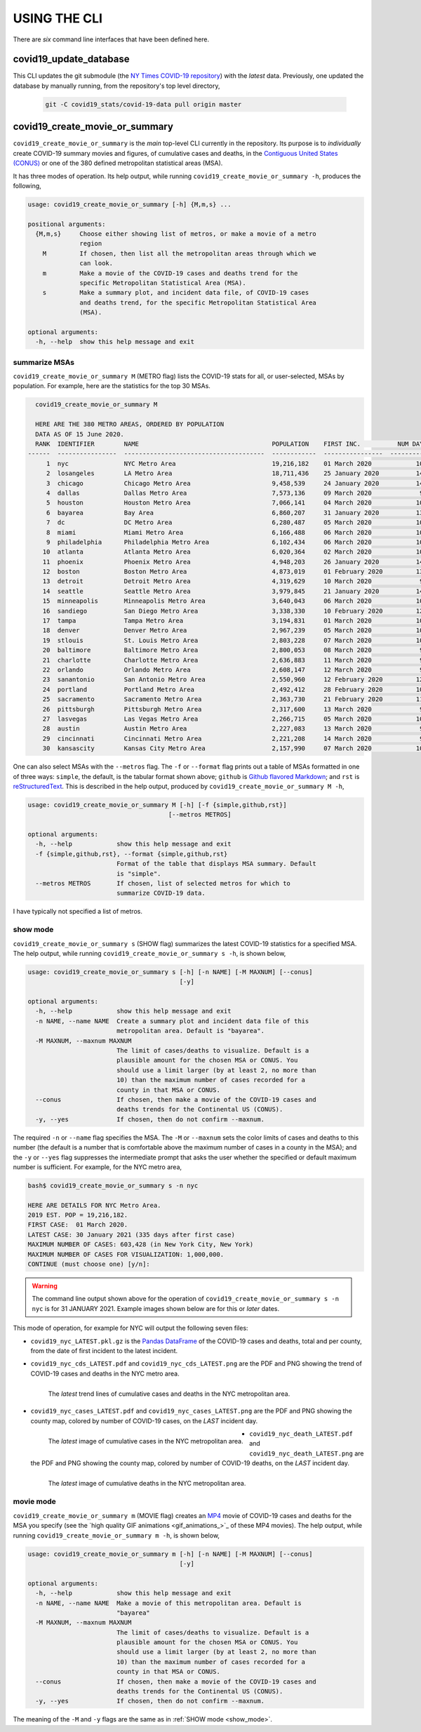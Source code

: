 .. _using_the_cli:

USING THE CLI
==================
There are *six* command line interfaces that have been defined here.

covid19_update_database
------------------------
This CLI updates the git submodule (the `NY Times COVID-19 repository`_) with the *latest* data. Previously, one updated the database by manually running, from the repository's top level directory,

  .. code-block:: console

     git -C covid19_stats/covid-19-data pull origin master

covid19_create_movie_or_summary
--------------------------------
``covid19_create_movie_or_summary`` is the *main* top-level CLI currently in the repository. Its purpose is to *individually* create COVID-19 summary movies and figures, of cumulative cases and deaths, in the `Contiguous United States (CONUS) <CONUS_>`_ or one of the 380 defined metropolitan statistical areas (MSA).

It has three modes of operation. Its help output, while running ``covid19_create_movie_or_summary -h``, produces the following,

.. code:: console

   usage: covid19_create_movie_or_summary [-h] {M,m,s} ...

   positional arguments:
     {M,m,s}     Choose either showing list of metros, or make a movie of a metro
                 region
       M         If chosen, then list all the metropolitan areas through which we
                 can look.
       m         Make a movie of the COVID-19 cases and deaths trend for the
                 specific Metropolitan Statistical Area (MSA).
       s         Make a summary plot, and incident data file, of COVID-19 cases
                 and deaths trend, for the specific Metropolitan Statistical Area
                 (MSA).

   optional arguments:
     -h, --help  show this help message and exit

.. _metro_mode:
     
summarize MSAs
^^^^^^^^^^^^^^^^
``covid19_create_movie_or_summary M`` (METRO flag) lists the COVID-19 stats for all, or user-selected, MSAs by population. For example, here are the statistics for the top 30 MSAs.

.. code-block:: console

   covid19_create_movie_or_summary M

   HERE ARE THE 380 METRO AREAS, ORDERED BY POPULATION
   DATA AS OF 15 June 2020.
   RANK  IDENTIFIER        NAME                                    POPULATION    FIRST INC.          NUM DAYS  NUM CASES    NUM DEATHS    MAX CASE COUNTY    MAX CASE COUNTY NAME
 ------  ----------------  --------------------------------------  ------------  ----------------  ----------  -----------  ------------  -----------------  ------------------------------------
      1  nyc               NYC Metro Area                          19,216,182    01 March 2020            106  483,453      39,029        215,011            New York City, New York
      2  losangeles        LA Metro Area                           18,711,436    25 January 2020          142  102,983      3,801         73,791             Los Angeles County, California
      3  chicago           Chicago Metro Area                      9,458,539     24 January 2020          143  125,857      6,001         85,184             Cook County, Illinois
      4  dallas            Dallas Metro Area                       7,573,136     09 March 2020             98  27,201       606           14,537             Dallas County, Texas
      5  houston           Houston Metro Area                      7,066,141     04 March 2020            103  23,848       427           17,282             Harris County, Texas
      6  bayarea           Bay Area                                6,860,207     31 January 2020          136  16,178       474           4,394              Alameda County, California
      7  dc                DC Metro Area                           6,280,487     05 March 2020            102  78,449       2,933         17,920             Prince George's County, Maryland
      8  miami             Miami Metro Area                        6,166,488     06 March 2020            101  40,295       1,613         22,196             Miami-Dade County, Florida
      9  philadelphia      Philadelphia Metro Area                 6,102,434     06 March 2020            101  68,012       5,026         24,475             Philadelphia County, Pennsylvania
     10  atlanta           Atlanta Metro Area                      6,020,364     02 March 2020            105  28,075       1,255         5,308              Gwinnett County, Georgia
     11  phoenix           Phoenix Metro Area                      4,948,203     26 January 2020          141  20,940       601           19,372             Maricopa County, Arizona
     12  boston            Boston Metro Area                       4,873,019     01 February 2020         135  77,267       5,373         23,227             Middlesex County, Massachusetts
     13  detroit           Detroit Metro Area                      4,319,629     10 March 2020             97  42,039       4,746         21,816             Wayne County, Michigan
     14  seattle           Seattle Metro Area                      3,979,845     21 January 2020          146  14,829       838           8,799              King County, Washington
     15  minneapolis       Minneapolis Metro Area                  3,640,043     06 March 2020            101  20,392       1,124         10,281             Hennepin County, Minnesota
     16  sandiego          San Diego Metro Area                    3,338,330     10 February 2020         126  9,673        320           9,673              San Diego County, California
     17  tampa             Tampa Metro Area                        3,194,831     01 March 2020            106  6,899        221           3,826              Hillsborough County, Florida
     18  denver            Denver Metro Area                       2,967,239     05 March 2020            102  18,591       1,121         6,376              Denver County, Colorado
     19  stlouis           St. Louis Metro Area                    2,803,228     07 March 2020            100  12,264       975           5,604              St. Louis County, Missouri
     20  baltimore         Baltimore Metro Area                    2,800,053     08 March 2020             99  23,162       1,169         7,220              Baltimore County, Maryland
     21  charlotte         Charlotte Metro Area                    2,636,883     11 March 2020             96  11,902       248           7,321              Mecklenburg County, North Carolina
     22  orlando           Orlando Metro Area                      2,608,147     12 March 2020             95  5,401        95            3,281              Orange County, Florida
     23  sanantonio        San Antonio Metro Area                  2,550,960     12 February 2020         124  5,169        105           4,449              Bexar County, Texas
     24  portland          Portland Metro Area                     2,492,412     28 February 2020         108  3,707        142           1,559              Multnomah County, Oregon
     25  sacramento        Sacramento Metro Area                   2,363,730     21 February 2020         115  2,555        96            1,793              Sacramento County, California
     26  pittsburgh        Pittsburgh Metro Area                   2,317,600     13 March 2020             94  3,765        316           2,086              Allegheny County, Pennsylvania
     27  lasvegas          Las Vegas Metro Area                    2,266,715     05 March 2020            102  8,815        379           8,815              Clark County, Nevada
     28  austin            Austin Metro Area                       2,227,083     13 March 2020             94  7,004        145           4,664              Travis County, Texas
     29  cincinnati        Cincinnati Metro Area                   2,221,208     14 March 2020             93  7,070        353           3,250              Hamilton County, Ohio
     30  kansascity        Kansas City Metro Area                  2,157,990     07 March 2020            100  5,518        197           1,750              Wyandotte County, Kansas

One can also select MSAs with the ``--metros`` flag. The ``-f`` or ``--format`` flag prints out a table of MSAs formatted in one of three ways: ``simple``, the default, is the tabular format shown above; ``github`` is `Github flavored Markdown`_; and ``rst`` is reStructuredText_. This is described in the help output, produced by ``covid19_create_movie_or_summary M -h``,

.. code-block:: console

   usage: covid19_create_movie_or_summary M [-h] [-f {simple,github,rst}]
					 [--metros METROS]

   optional arguments:
     -h, --help            show this help message and exit
     -f {simple,github,rst}, --format {simple,github,rst}
			   Format of the table that displays MSA summary. Default
			   is "simple".
     --metros METROS       If chosen, list of selected metros for which to
			   summarize COVID-19 data.

I have typically not specified a list of metros.

.. _show_mode:

show mode
^^^^^^^^^^
``covid19_create_movie_or_summary s`` (SHOW flag) summarizes the latest COVID-19 statistics for a specified MSA. The help output, while running ``covid19_create_movie_or_summary s -h``, is shown below,
  
.. code-block:: console

   usage: covid19_create_movie_or_summary s [-h] [-n NAME] [-M MAXNUM] [--conus]
					    [-y]

   optional arguments:
     -h, --help            show this help message and exit
     -n NAME, --name NAME  Create a summary plot and incident data file of this
			   metropolitan area. Default is "bayarea".
     -M MAXNUM, --maxnum MAXNUM
			   The limit of cases/deaths to visualize. Default is a
			   plausible amount for the chosen MSA or CONUS. You
			   should use a limit larger (by at least 2, no more than
			   10) than the maximum number of cases recorded for a
			   county in that MSA or CONUS.
     --conus               If chosen, then make a movie of the COVID-19 cases and
			   deaths trends for the Continental US (CONUS).
     -y, --yes             If chosen, then do not confirm --maxnum.

The required ``-n`` or ``--name`` flag specifies the MSA. The ``-M`` or ``--maxnum`` sets the color limits of cases and deaths to this number (the default is a number that is comfortable above the maximum number of cases in a county in the MSA); and the ``-y`` or ``--yes`` flag suppresses the intermediate prompt that asks the user whether the specified or default maximum number is sufficient. For example, for the NYC metro area,

.. code-block:: console

   bash$ covid19_create_movie_or_summary s -n nyc

   HERE ARE DETAILS FOR NYC Metro Area.
   2019 EST. POP = 19,216,182.
   FIRST CASE:  01 March 2020.
   LATEST CASE: 30 January 2021 (335 days after first case)
   MAXIMUM NUMBER OF CASES: 603,428 (in New York City, New York)
   MAXIMUM NUMBER OF CASES FOR VISUALIZATION: 1,000,000.
   CONTINUE (must choose one) [y/n]:

.. warning::

   The command line output shown above for the operation of ``covid19_create_movie_or_summary s -n nyc`` is for 31 JANUARY 2021. Example images shown below are for this or *later* dates.

This mode of operation, for example for NYC will output the following seven files:

* ``covid19_nyc_LATEST.pkl.gz`` is the `Pandas DataFrame`_  of the COVID-19 cases and deaths, total and per county, from the date of first incident to the latest incident.

* ``covid19_nyc_cds_LATEST.pdf`` and ``covid19_nyc_cds_LATEST.png`` are the PDF and PNG showing the trend of COVID-19 cases and deaths in the NYC metro area.

  .. figure:: https://tanimislam.github.io/covid19movies/covid19_nyc_cds_LATEST.png
     :width: 100%
     :align: left

     The *latest* trend lines of cumulative cases and deaths in the NYC metropolitan area.
  
* ``covid19_nyc_cases_LATEST.pdf`` and ``covid19_nyc_cases_LATEST.png`` are the PDF and PNG showing the county map, colored by number of COVID-19 cases, on the *LAST* incident day.

  .. figure:: https://tanimislam.github.io/covid19movies/covid19_nyc_cases_LATEST.png
     :width: 100%
     :align: left

     The *latest* image of cumulative cases in the NYC metropolitan area.

* ``covid19_nyc_death_LATEST.pdf`` and ``covid19_nyc_death_LATEST.png`` are the PDF and PNG showing the county map, colored by number of COVID-19 deaths, on the *LAST* incident day.

  .. figure:: https://tanimislam.github.io/covid19movies/covid19_nyc_death_LATEST.png
     :width: 100%
     :align: left

     The *latest* image of cumulative deaths in the NYC metropolitan area.

.. _movie_mode:
  
movie mode
^^^^^^^^^^^
``covid19_create_movie_or_summary m`` (MOVIE flag) creates an MP4_ movie of COVID-19 cases and deaths for the MSA you specify (see the `high quality GIF animations <gif_animations_>`_ of these MP4 movies). The help output, while running ``covid19_create_movie_or_summary m -h``, is shown below,

.. code-block:: console

   usage: covid19_create_movie_or_summary m [-h] [-n NAME] [-M MAXNUM] [--conus]
					    [-y]

   optional arguments:
     -h, --help            show this help message and exit
     -n NAME, --name NAME  Make a movie of this metropolitan area. Default is
			   "bayarea"
     -M MAXNUM, --maxnum MAXNUM
			   The limit of cases/deaths to visualize. Default is a
			   plausible amount for the chosen MSA or CONUS. You
			   should use a limit larger (by at least 2, no more than
			   10) than the maximum number of cases recorded for a
			   county in that MSA or CONUS.
     --conus               If chosen, then make a movie of the COVID-19 cases and
			   deaths trends for the Continental US (CONUS).
     -y, --yes             If chosen, then do not confirm --maxnum.

The meaning of the ``-M`` and ``-y`` flags are the same as in :ref:`SHOW mode <show_mode>`.

.. _`NY Times COVID-19 repository`: https://github.com/nytimes/covid-19-data
.. _`ncov2019.live`: https://ncov2019.live
.. _`this New Yorker article`: https://www.newyorker.com/magazine/2020/03/30/the-high-schooler-who-became-a-covid-19-watchdog
.. _`#78917`: https://github.com/tanimislam/covid19_stats/commit/78917dd20c43bd65320cf51958fa481febef4338
.. _`Jupyter Notebooks`: https://jupyter.org
.. _Basemap: https://matplotlib.org/basemap
.. _`Github flavored Markdown`: https://github.github.com/gfm
.. _reStructuredText: https://docutils.sourceforge.io/rst.html
.. _`Pandas DataFrame`: https://pandas.pydata.org/pandas-docs/stable/reference/api/pandas.DataFrame.htm
.. _MP4: https://en.wikipedia.org/wiki/MPEG-4_Part_14
.. _CONUS: https://en.wikipedia.org/wiki/Contiguous_United_States
